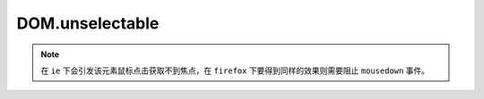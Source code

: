 ﻿.. currentmodule:: DOM

DOM.unselectable
=================================

.. versionadded:: 1.2

.. function:: DOM.unselectable( selector )

    使符合选择器的所有元素都不可以作为选择区域的开始。
    
    :param string|HTMLCollection|Array<HTMLElement> selector: 字符串格式参见 :ref:`KISSY selector <dom-selector>`
    
    
.. note::

    在 ``ie`` 下会引发该元素鼠标点击获取不到焦点，在 ``firefox`` 下要得到同样的效果则需要阻止 ``mousedown`` 事件。 
        